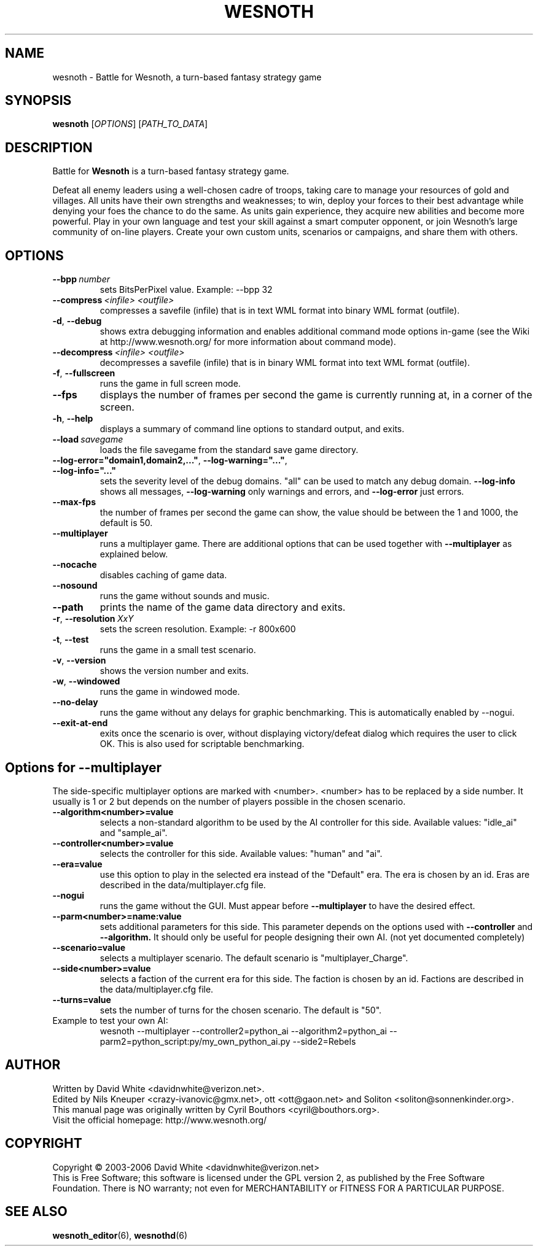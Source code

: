 .\" This program is free software; you can redistribute it and/or modify
.\" it under the terms of the GNU General Public License as published by
.\" the Free Software Foundation; either version 2 of the License, or
.\" (at your option) any later version.
.\"
.\" This program is distributed in the hope that it will be useful,
.\" but WITHOUT ANY WARRANTY; without even the implied warranty of
.\" MERCHANTABILITY or FITNESS FOR A PARTICULAR PURPOSE.  See the
.\" GNU General Public License for more details.
.\"
.\" You should have received a copy of the GNU General Public License
.\" along with this program; if not, write to the Free Software
.\" Foundation, Inc., 51 Franklin Street, Fifth Floor, Boston, MA  02110-1301  USA
.\"
.
.TH WESNOTH 6 "2006" "wesnoth" "Battle for Wesnoth"
.
.SH NAME
wesnoth \- Battle for Wesnoth, a turn-based fantasy strategy game
.
.SH SYNOPSIS
.
.B wesnoth
[\fIOPTIONS\fR]
[\fIPATH_TO_DATA\fR]
.
.SH DESCRIPTION
.
Battle for
.B Wesnoth
is a turn-based fantasy strategy game.

Defeat all enemy leaders using a well-chosen cadre of troops, taking 
care to manage your resources of gold and villages. All units have 
their own strengths and weaknesses; to win, deploy your forces to 
their best advantage while denying your foes the chance to do the 
same. As units gain experience, they acquire new abilities and 
become more powerful. Play in your own language and test your skill 
against a smart computer opponent, or join Wesnoth's large community 
of on-line players. Create your own custom units, scenarios or 
campaigns, and share them with others.
.
.SH OPTIONS
.
.TP
.BI --bpp \ number
sets BitsPerPixel value. Example: --bpp 32
.TP
.BI --compress \ <infile> \  <outfile>
compresses a savefile (infile) that is in text WML format into binary WML format (outfile).
.TP
.BR -d ", " --debug
shows extra debugging information and enables additional command mode
options in-game (see the Wiki at http://www.wesnoth.org/ for more
information about command mode).
.TP
.BI --decompress \ <infile> \  <outfile>
decompresses a savefile (infile) that is in binary WML format into text
WML format (outfile).
.TP
.BR -f ", " --fullscreen
runs the game in full screen mode.
.TP
.B --fps
displays the number of frames per second the game is currently running
at, in a corner of the screen.
.TP
.BR -h ", " --help
displays a summary of command line options to standard output, and exits.
.TP
.BI --load \ savegame
loads the file savegame from the standard save game directory.
.TP
.BR --log-error="domain1,domain2,..." ", " --log-warning="..." ", " --log-info="..."
sets the severity level of the debug domains. "all" can be used to match
any debug domain.
.B --log-info
shows all messages,
.B --log-warning
only warnings and errors, and
.B --log-error
just errors.
.TP
.BR --max-fps
the number of frames per second the game can show, the value should be between
the 1 and 1000, the default is 50. 
.TP
.B --multiplayer
runs a multiplayer game. There are additional options that can be used
together with
.B --multiplayer
as explained below.
.TP
.B --nocache
disables caching of game data.
.TP
.B --nosound
runs the game without sounds and music.
.TP
.B --path
prints the name of the game data directory and exits.
.TP
.BR -r ", " --resolution \ \fIXxY\fR
sets the screen resolution. Example: -r 800x600
.TP
.BR -t ", " --test
runs the game in a small test scenario.
.TP
.BR -v ", " --version
shows the version number and exits.
.TP
.BR -w ", " --windowed
runs the game in windowed mode.
.TP
.BR --no-delay
runs the game without any delays for graphic benchmarking.  This is automatically enabled by --nogui.
.TP
.BR --exit-at-end
exits once the scenario is over, without displaying victory/defeat dialog which requires the user to click OK.  This is also used for scriptable benchmarking.
.
.SH Options for --multiplayer
.
The side-specific multiplayer options are marked with <number>. <number>
has to be replaced by a side number. It usually is 1 or 2 but depends on
the number of players possible in the chosen scenario.
.TP
.B --algorithm<number>=value
selects a non-standard algorithm to be used by the AI controller for
this side. Available values: "idle_ai" and "sample_ai".
.TP 
.B --controller<number>=value
selects the controller for this side. Available values: "human" and "ai".
.TP 
.B --era=value
use this option to play in the selected era instead of the "Default"
era. The era is chosen by an id. Eras are described in the
data/multiplayer.cfg file.
.TP
.B --nogui
runs the game without the GUI. Must appear before
.B --multiplayer
to have the desired effect.
.TP
.B --parm<number>=name:value
sets additional parameters for this side. This parameter depends on the
options used with
.B --controller
and
.B --algorithm.
It should only be useful for people designing their own AI. (not yet
documented completely)
.TP
.B --scenario=value
selects a multiplayer scenario. The default scenario is "multiplayer_Charge".
.TP
.B --side<number>=value
selects a faction of the current era for this side. The faction is
chosen by an id. Factions are described in the data/multiplayer.cfg
file.
.TP
.B --turns=value
sets the number of turns for the chosen scenario. The default is "50".
.TP
Example to test your own AI: 
wesnoth --multiplayer --controller2=python_ai --algorithm2=python_ai --parm2=python_script:py/my_own_python_ai.py --side2=Rebels
.
.SH AUTHOR
.
Written by David White <davidnwhite@verizon.net>.
.br
Edited by Nils Kneuper <crazy-ivanovic@gmx.net>, ott <ott@gaon.net> and Soliton <soliton@sonnenkinder.org>.
.br
This manual page was originally written by Cyril Bouthors <cyril@bouthors.org>.
.br
Visit the official homepage: http://www.wesnoth.org/
.
.SH COPYRIGHT
.
Copyright \(co 2003-2006 David White <davidnwhite@verizon.net>
.br
This is Free Software; this software is licensed under the GPL version 2, as published by the Free Software Foundation.
There is NO warranty; not even for MERCHANTABILITY or FITNESS FOR A PARTICULAR PURPOSE.
.
.SH SEE ALSO
.
.BR wesnoth_editor (6), 
.BR wesnothd (6)
